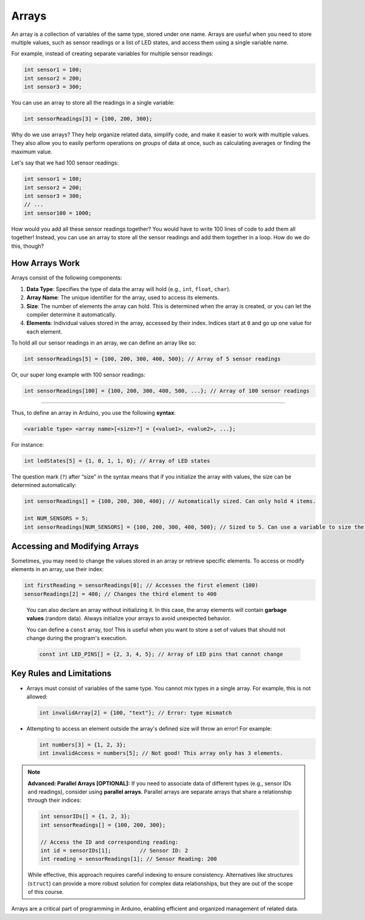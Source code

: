 .. _arrays:

Arrays
======

An array is a collection of variables of the same type, stored under one
name. Arrays are useful when you need to store multiple values, such as
sensor readings or a list of LED states, and access them using a single
variable name.

For example, instead of creating separate variables for multiple sensor
readings:

.. code:: cpp

   int sensor1 = 100;
   int sensor2 = 200;
   int sensor3 = 300;

You can use an array to store all the readings in a single variable:

.. code:: cpp

   int sensorReadings[3] = {100, 200, 300};

Why do we use arrays? They help organize related data, simplify code,
and make it easier to work with multiple values. They also allow you to
easily perform operations on *groups* of data at once, such as
calculating averages or finding the maximum value.

Let's say that we had 100 sensor readings:

.. code:: cpp

   int sensor1 = 100;
   int sensor2 = 200;
   int sensor3 = 300;
   // ...
   int sensor100 = 1000;

How would you add all these sensor readings together? You would have to
write 100 lines of code to add them all together! Instead, you can use
an array to store all the sensor readings and add them together in a
loop. How do we do this, though?

How Arrays Work
---------------

Arrays consist of the following components:

#. **Data Type**: Specifies the type of data the array will hold (e.g., ``int``, ``float``, ``char``).
#. **Array Name**: The unique identifier for the array, used to access its elements.
#. **Size**: The number of elements the array can hold. This is determined when the array is created, or you can let the compiler determine it automatically.
#. **Elements**: Individual values stored in the array, accessed by their index. Indices start at ``0`` and go up one value for each element.

To hold all our sensor readings in an array, we can define an array like so:

.. code:: cpp

   int sensorReadings[5] = {100, 200, 300, 400, 500}; // Array of 5 sensor readings

Or, our super long example with 100 sensor readings:

.. code:: cpp

   int sensorReadings[100] = {100, 200, 300, 400, 500, ...}; // Array of 100 sensor readings

--------------

Thus, to define an array in Arduino, you use the following **syntax**:

.. code:: cpp

   <variable type> <array name>[<size>?] = {<value1>, <value2>, ...};

For instance:

.. code:: cpp

   int ledStates[5] = {1, 0, 1, 1, 0}; // Array of LED states

The question mark (``?``) after “size” in the syntax means that if you
initialize the array with values, the size can be determined
automatically:

.. code:: cpp

   int sensorReadings[] = {100, 200, 300, 400}; // Automatically sized. Can only hold 4 items.

   int NUM_SENSORS = 5;
   int sensorReadings[NUM_SENSORS] = {100, 200, 300, 400, 500}; // Sized to 5. Can use a variable to size the array too.

Accessing and Modifying Arrays
------------------------------

Sometimes, you may need to change the values stored in an array or
retrieve specific elements. To access or modify elements in an array,
use their index:

.. code:: cpp

   int firstReading = sensorReadings[0]; // Accesses the first element (100)
   sensorReadings[2] = 400; // Changes the third element to 400

..

   You can also declare an array without initializing it. In this case,
   the array elements will contain **garbage values** (random data).
   Always initialize your arrays to avoid unexpected behavior.

   You can define a ``const`` array, too! This is useful when you want
   to store a set of values that should not change during the program's
   execution.

   .. code:: cpp

      const int LED_PINS[] = {2, 3, 4, 5}; // Array of LED pins that cannot change

Key Rules and Limitations
-------------------------

- Arrays must consist of variables of the same type. You cannot mix
  types in a single array. For example, this is not allowed:

  .. code:: cpp

     int invalidArray[2] = {100, "text"}; // Error: type mismatch

- Attempting to access an element outside the array's defined size will
  throw an error! For example:

  .. code:: cpp

     int numbers[3] = {1, 2, 3};
     int invalidAccess = numbers[5]; // Not good! This array only has 3 elements.


.. note::

   **Advanced: Parallel Arrays [OPTIONAL]:** If you need to
   associate data of different types (e.g., sensor IDs and readings),
   consider using **parallel arrays**. Parallel arrays are separate
   arrays that share a relationship through their indices:

   .. code:: cpp

      int sensorIDs[] = {1, 2, 3};
      int sensorReadings[] = {100, 200, 300};

      // Access the ID and corresponding reading:
      int id = sensorIDs[1];         // Sensor ID: 2
      int reading = sensorReadings[1]; // Sensor Reading: 200

   While effective, this approach requires careful indexing to ensure
   consistency. Alternatives like structures (``struct``) can provide a
   more robust solution for complex data relationships, but they are out
   of the scope of this course.

Arrays are a critical part of programming in Arduino, enabling efficient
and organized management of related data.